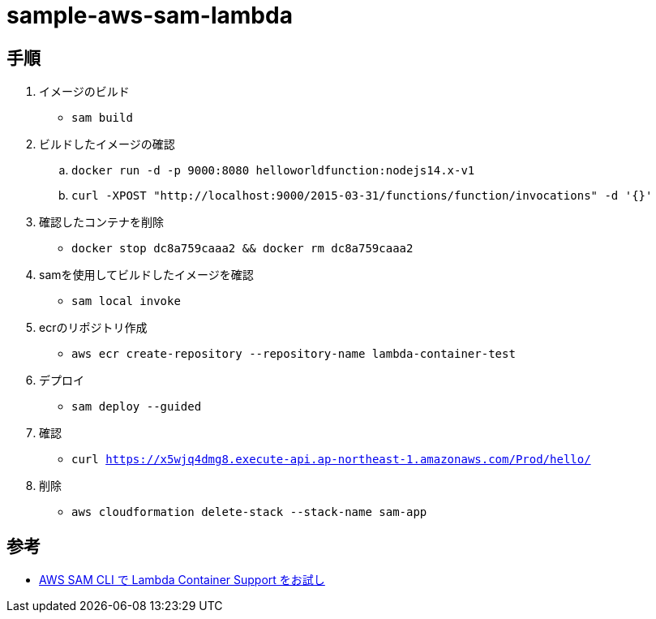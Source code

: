 = sample-aws-sam-lambda

== 手順

. イメージのビルド
** `sam build`
. ビルドしたイメージの確認
.. `docker run -d -p 9000:8080 helloworldfunction:nodejs14.x-v1`
.. `curl -XPOST "http://localhost:9000/2015-03-31/functions/function/invocations" -d '{}'`
. 確認したコンテナを削除
** `docker stop dc8a759caaa2 && docker rm dc8a759caaa2`
. samを使用してビルドしたイメージを確認
** `sam local invoke`
. ecrのリポジトリ作成
** `aws ecr create-repository --repository-name lambda-container-test`
. デプロイ
** `sam deploy --guided`
. 確認
** `curl https://x5wjq4dmg8.execute-api.ap-northeast-1.amazonaws.com/Prod/hello/`
. 削除
** `aws cloudformation delete-stack --stack-name sam-app`

== 参考

* https://qiita.com/hayao_k/items/be0b9f984dd9ebf31696[AWS SAM CLI で Lambda Container Support をお試し]
